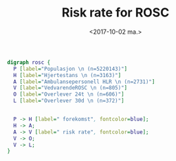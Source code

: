 #+OPTIONS: ':t *:t -:t ::t <:t H:3 \n:nil ^:t arch:headline author:nil
#+OPTIONS: broken-links:nil c:nil creator:nil d:(not "LOGBOOK") date:nil e:t email:nil
#+OPTIONS: f:t inline:t num:t p:nil pri:nil prop:nil stat:t tags:t tasks:t tex:t
#+OPTIONS: timestamp:t title:t toc:nil todo:t |:t
#+TITLE: Risk rate for ROSC
#+DATE: <2017-10-02 ma.>
#+AUTHOR: Yusman Kamaleri
#+EMAIL: ybkamaleri@gmail.com
#+LANGUAGE: en
#+SELECT_TAGS: export
#+EXCLUDE_TAGS: noexport
#+CREATOR: Emacs 25.1.1 (Org mode 9.0.9)


#+BEGIN_SRC dot :file rosc.png :cmdline -Kdot -Tpng
  digraph rosc {
    P [label="Populasjon \n (n=5220143)"]
    H [label="Hjertestans \n (n=3163)"]
    A [label="Ambulansepersonell HLR \n (n=2731)"]
    V [label="VedvarendeROSC \n (n=805)"]
    O [label="Overlever 24t \n (n=606)"]
    L [label="Overlever 30d \n (n=372)"]


    P -> H [label=" forekomst", fontcolor=blue];
    H -> A;
    A -> V [label=" risk rate", fontcolor=blue];
    V -> O;
    V -> L;
  }
#+END_SRC

#+ATTR_LATEX: :width 250
#+ATTR_ORG: :width 10
#+RESULTS:
[[file:rosc.png]]
